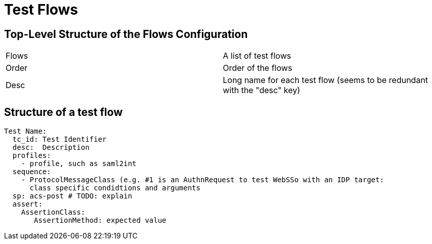# Test Flows

## Top-Level Structure of the Flows Configuration

|===
|Flows | A list of test flows
|Order | Order of the flows
|Desc | Long name for each test flow (seems to be redundant with the "desc" key)
|===


## Structure of a test flow


  Test Name:
    tc_id: Test Identifier
    desc:  Description
    profiles:
      - profile, such as saml2int
    sequence:
      - ProtocolMessageClass (e.g. #1 is an AuthnRequest to test WebSSo with an IDP target:
        class specific condidtions and arguments
    sp: acs-post # TODO: explain
    assert:
      AssertionClass:
         AssertionMethod: expected value